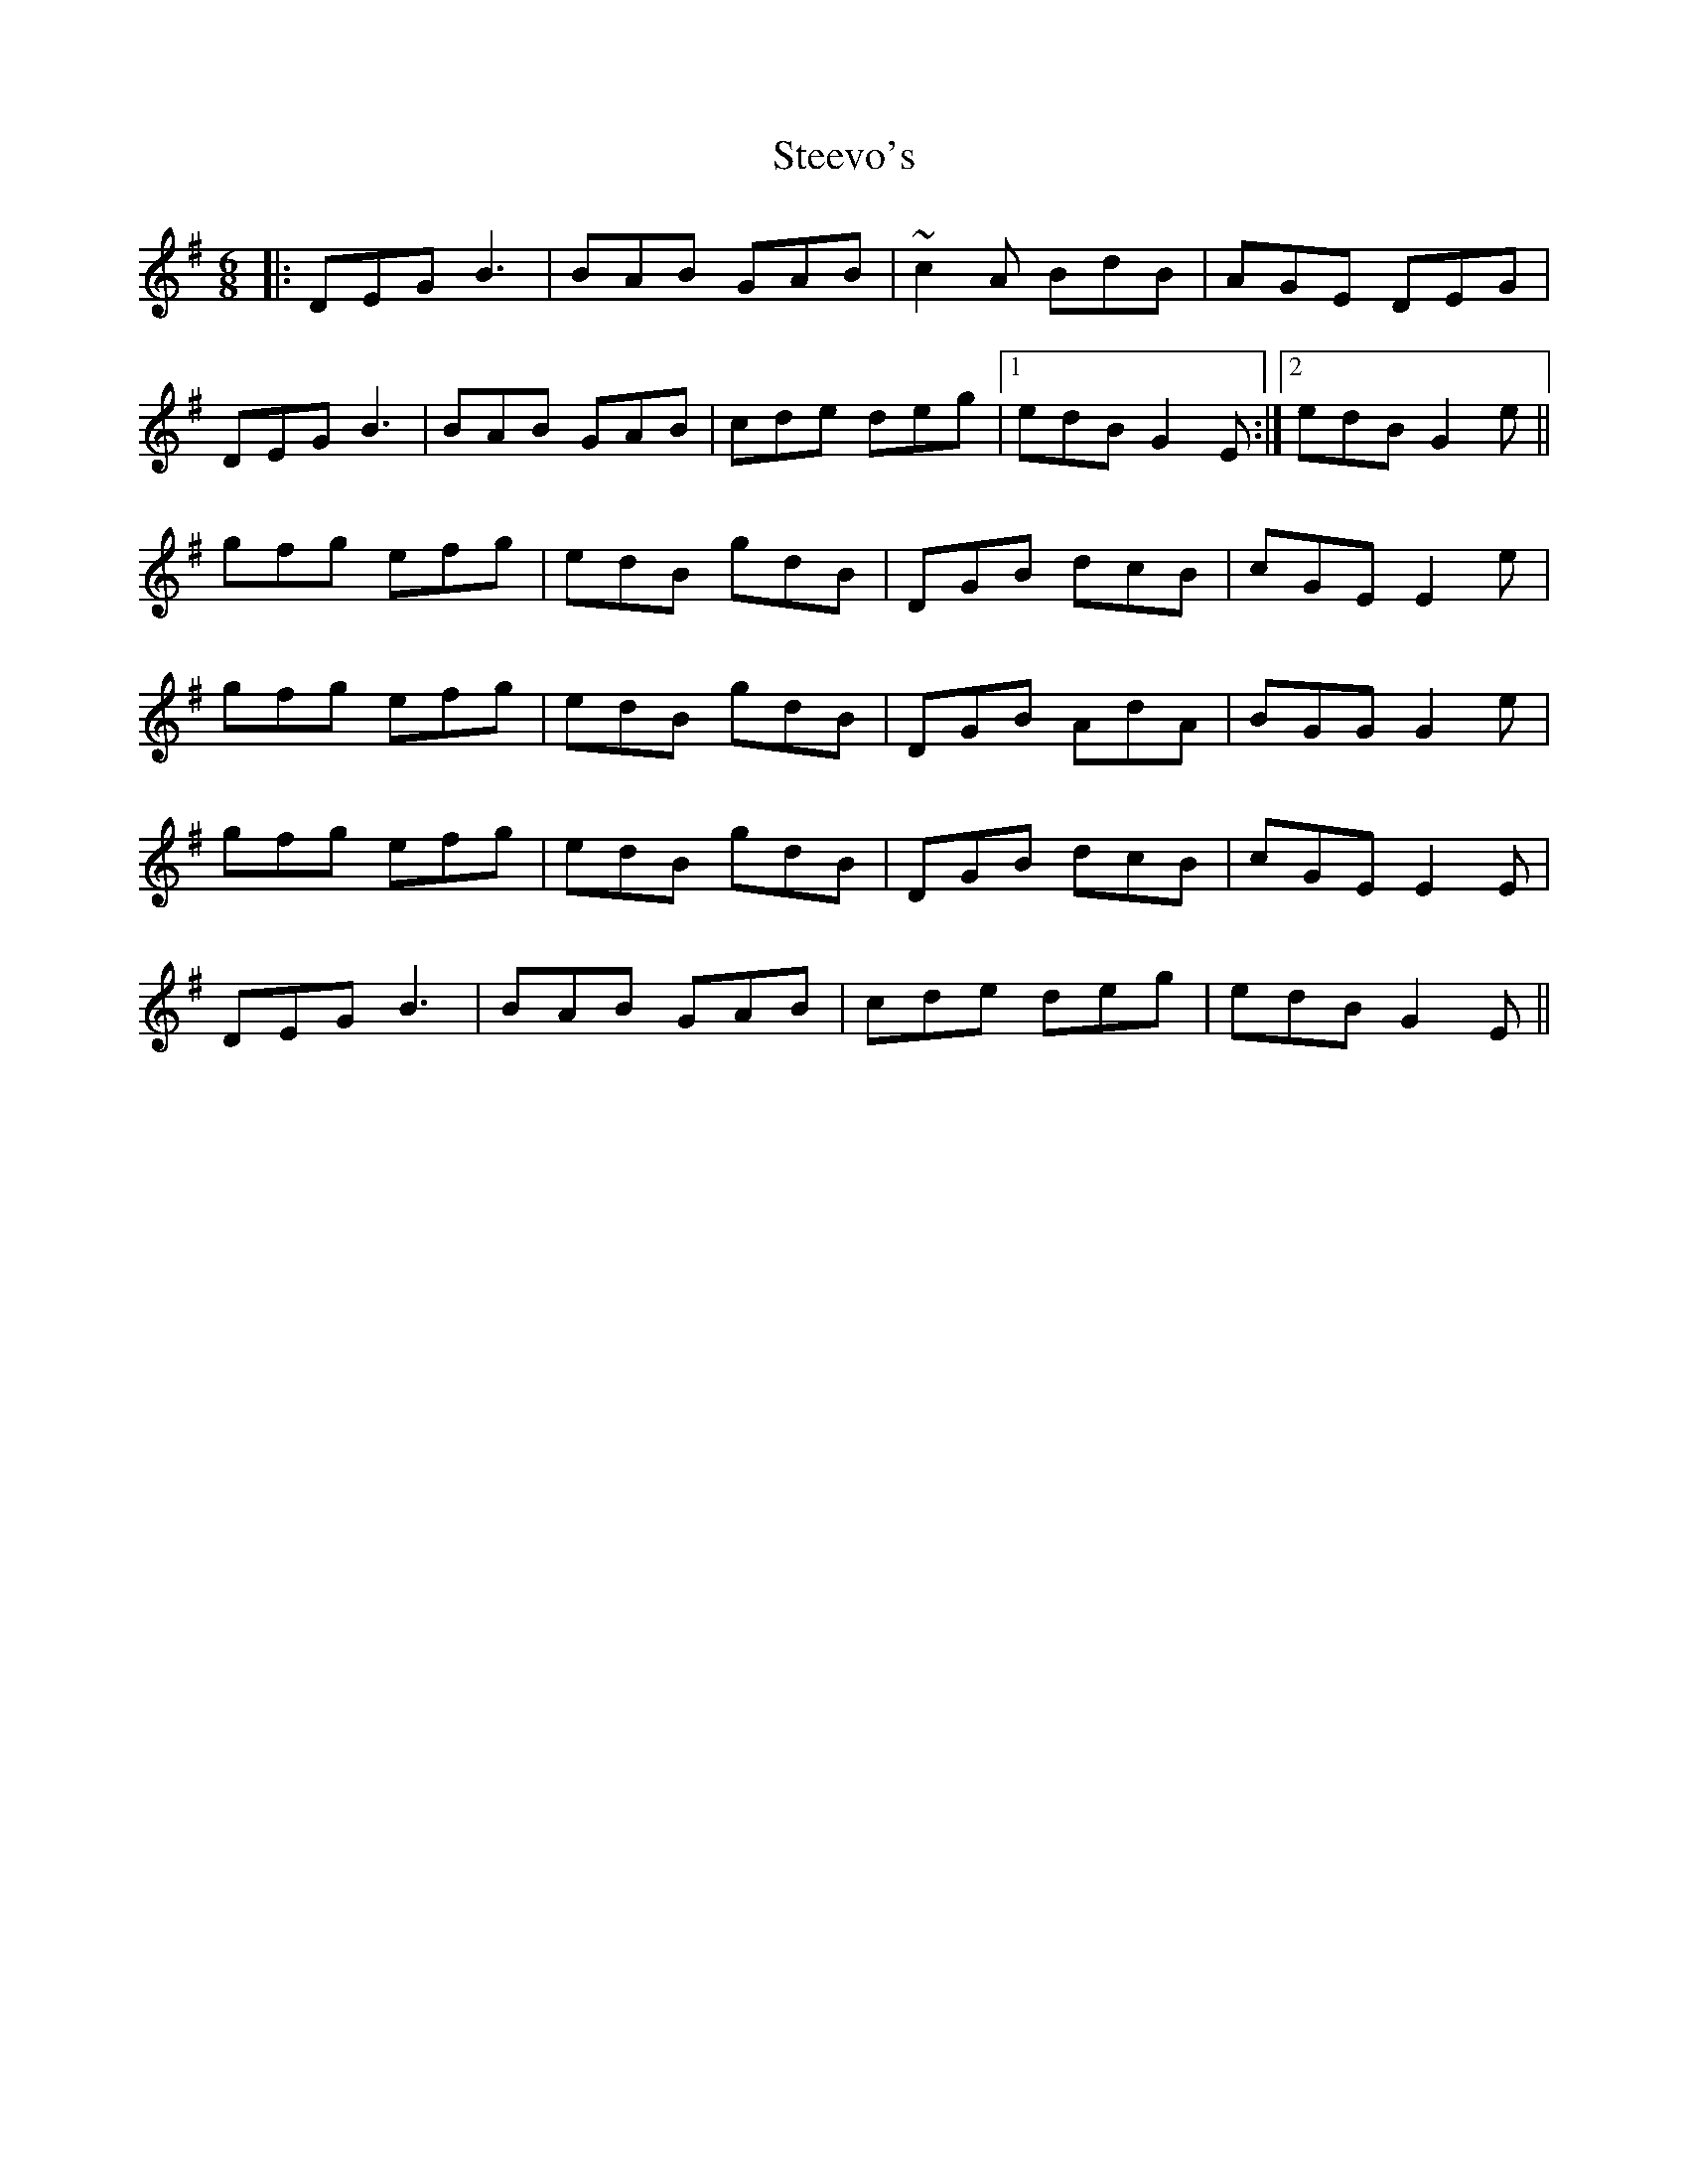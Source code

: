 X: 38509
T: Steevo's
R: jig
M: 6/8
K: Gmajor
|:DEG B3|BAB GAB|~c2A BdB|AGE DEG|
DEG B3|BAB GAB|cde deg|1 edB G2E:|2 edB G2e||
gfg efg|edB gdB|DGB dcB|cGE E2e|
gfg efg|edB gdB|DGB AdA|BGG G2e|
gfg efg|edB gdB|DGB dcB|cGE E2E|
DEG B3|BAB GAB|cde deg|edB G2E||

